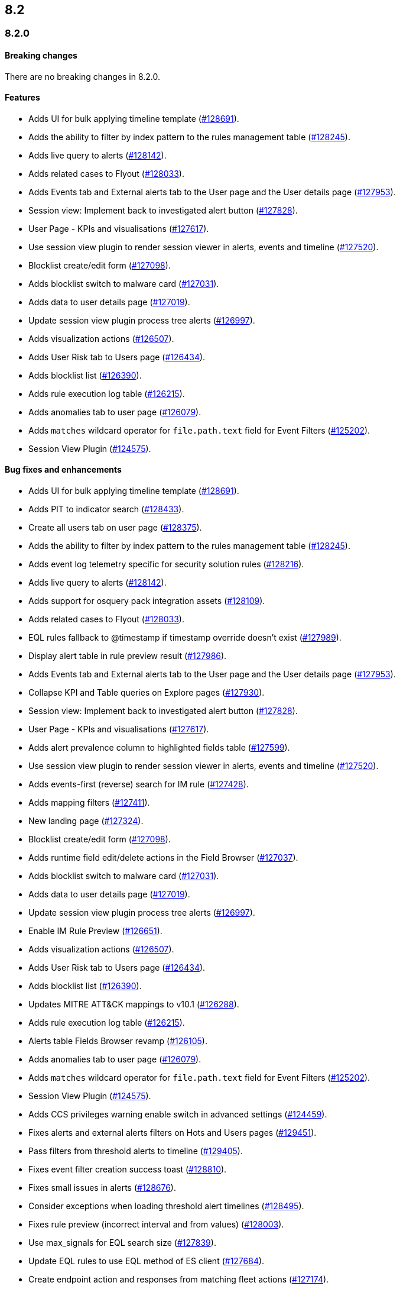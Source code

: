 [[release-notes-header-8.2.0]]
== 8.2

[discrete]
[[release-notes-8.2.0]]
=== 8.2.0

[discrete]
[[breaking-changes-8.2.0]]
==== Breaking changes
// tag::breaking-changes[]
// NOTE: The breaking-changes tagged regions are re-used in the Elastic Installation and Upgrade Guide. The pull attribute is defined within this snippet so it properly resolves in the output.
:pull: https://github.com/elastic/kibana/pull/
There are no breaking changes in 8.2.0.
// end::breaking-changes[]

[discrete]
[[features-8.2.0]]
==== Features
* Adds UI for bulk applying timeline template ({pull}128691[#128691]).
* Adds the ability to filter by index pattern to the rules management table ({pull}128245[#128245]).
* Adds live query to alerts ({pull}128142[#128142]).
* Adds related cases to Flyout ({pull}128033[#128033]).
* Adds Events tab and External alerts tab to the User page and the User details page ({pull}127953[#127953]).
* Session view: Implement back to investigated alert button ({pull}127828[#127828]).
* User Page - KPIs and visualisations ({pull}127617[#127617]).
* Use session view plugin to render session viewer in alerts, events and timeline ({pull}127520[#127520]).
* Blocklist create/edit form ({pull}127098[#127098]).
* Adds blocklist switch to malware card ({pull}127031[#127031]).
* Adds data to user details page ({pull}127019[#127019]).
* Update session view plugin process tree alerts ({pull}126997[#126997]).
* Adds visualization actions ({pull}126507[#126507]).
* Adds User Risk tab to Users page ({pull}126434[#126434]).
* Adds blocklist list ({pull}126390[#126390]).
* Adds rule execution log table ({pull}126215[#126215]).
* Adds anomalies tab to user page ({pull}126079[#126079]).
* Adds `matches` wildcard operator for `file.path.text` field for Event Filters ({pull}125202[#125202]).
* Session View Plugin ({pull}124575[#124575]).

[discrete]
[[bug-fixes-8.2.0]]
==== Bug fixes and enhancements
* Adds UI for bulk applying timeline template ({pull}128691[#128691]).
* Adds PIT to indicator search ({pull}128433[#128433]).
* Create all users tab on user page ({pull}128375[#128375]).
* Adds the ability to filter by index pattern to the rules management table ({pull}128245[#128245]).
* Adds event log telemetry specific for security solution rules ({pull}128216[#128216]).
* Adds live query to alerts ({pull}128142[#128142]).
* Adds support for osquery pack integration assets ({pull}128109[#128109]).
* Adds related cases to Flyout ({pull}128033[#128033]).
* EQL rules fallback to @timestamp if timestamp override doesn't exist ({pull}127989[#127989]).
* Display alert table in rule preview result ({pull}127986[#127986]).
* Adds Events tab and External alerts tab to the User page and the User details page ({pull}127953[#127953]).
* Collapse KPI and Table queries on Explore pages ({pull}127930[#127930]).
* Session view: Implement back to investigated alert button ({pull}127828[#127828]).
* User Page - KPIs and visualisations ({pull}127617[#127617]).
* Adds alert prevalence column to highlighted fields table ({pull}127599[#127599]).
* Use session view plugin to render session viewer in alerts, events and timeline ({pull}127520[#127520]).
* Adds events-first (reverse) search for IM rule ({pull}127428[#127428]).
* Adds mapping filters ({pull}127411[#127411]).
* New landing page ({pull}127324[#127324]).
* Blocklist create/edit form ({pull}127098[#127098]).
* Adds runtime field edit/delete actions in the Field Browser ({pull}127037[#127037]).
* Adds blocklist switch to malware card ({pull}127031[#127031]).
* Adds data to user details page ({pull}127019[#127019]).
* Update session view plugin process tree alerts ({pull}126997[#126997]).
* Enable IM Rule Preview ({pull}126651[#126651]).
* Adds visualization actions ({pull}126507[#126507]).
* Adds User Risk tab to Users page ({pull}126434[#126434]).
* Adds blocklist list ({pull}126390[#126390]).
* Updates MITRE ATT&CK mappings to v10.1 ({pull}126288[#126288]).
* Adds rule execution log table ({pull}126215[#126215]).
* Alerts table Fields Browser revamp ({pull}126105[#126105]).
* Adds anomalies tab to user page ({pull}126079[#126079]).
* Adds `matches` wildcard operator for `file.path.text` field for Event Filters ({pull}125202[#125202]).
* Session View Plugin ({pull}124575[#124575]).
* Adds CCS privileges warning enable switch in advanced settings ({pull}124459[#124459]).
* Fixes alerts and external alerts filters on Hots and Users pages ({pull}129451[#129451]).
* Pass filters from threshold alerts to timeline ({pull}129405[#129405]).
* Fixes event filter creation success toast ({pull}128810[#128810]).
* Fixes small issues in alerts ({pull}128676[#128676]).
* Consider exceptions when loading threshold alert timelines ({pull}128495[#128495]).
* Fixes rule preview (incorrect interval and from values) ({pull}128003[#128003]).
* Use max_signals for EQL search size ({pull}127839[#127839]).
* Update EQL rules to use EQL method of ES client ({pull}127684[#127684]).
* Create endpoint action and responses from matching fleet actions ({pull}127174[#127174]).
